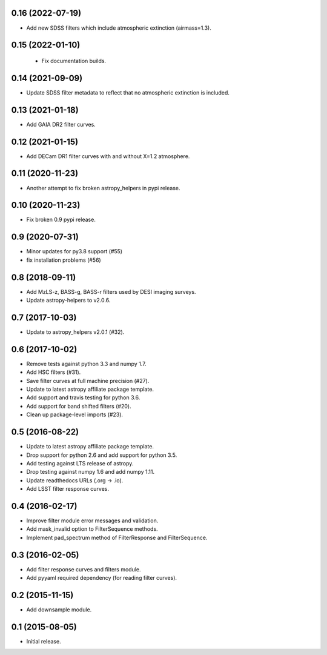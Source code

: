 0.16 (2022-07-19)
-----------------

- Add new SDSS filters which include atmospheric extinction (airmass=1.3).

0.15 (2022-01-10)
-----------------

 - Fix documentation builds.

0.14 (2021-09-09)
-----------------

- Update SDSS filter metadata to reflect that no atmospheric extinction is included.

0.13 (2021-01-18)
-----------------

- Add GAIA DR2 filter curves.

0.12 (2021-01-15)
-----------------

- Add DECam DR1 filter curves with and without X=1.2 atmosphere.

0.11 (2020-11-23)
-----------------

- Another attempt to fix broken astropy_helpers in pypi release.

0.10 (2020-11-23)
-----------------

- Fix broken 0.9 pypi release.

0.9 (2020-07-31)
----------------

- Minor updates for py3.8 support (#55)
- fix installation problems (#56)

0.8 (2018-09-11)
----------------

- Add MzLS-z, BASS-g, BASS-r filters used by DESI imaging surveys.
- Update astropy-helpers to v2.0.6.

0.7 (2017-10-03)
----------------

- Update to astropy_helpers v2.0.1 (#32).

0.6 (2017-10-02)
----------------

- Remove tests against python 3.3 and numpy 1.7.
- Add HSC filters (#31).
- Save filter curves at full machine precision (#27).
- Update to latest astropy affiliate package template.
- Add support and travis testing for python 3.6.
- Add support for band shifted filters (#20).
- Clean up package-level imports (#23).

0.5 (2016-08-22)
----------------

- Update to latest astropy affiliate package template.
- Drop support for python 2.6 and add support for python 3.5.
- Add testing against LTS release of astropy.
- Drop testing against numpy 1.6 and add numpy 1.11.
- Update readthedocs URLs (.org -> .io).
- Add LSST filter response curves.

0.4 (2016-02-17)
----------------

- Improve filter module error messages and validation.
- Add mask_invalid option to FilterSequence methods.
- Implement pad_spectrum method of FilterResponse and FilterSequence.

0.3 (2016-02-05)
----------------

- Add filter response curves and filters module.
- Add pyyaml required dependency (for reading filter curves).

0.2 (2015-11-15)
----------------

- Add downsample module.

0.1 (2015-08-05)
----------------

- Initial release.
